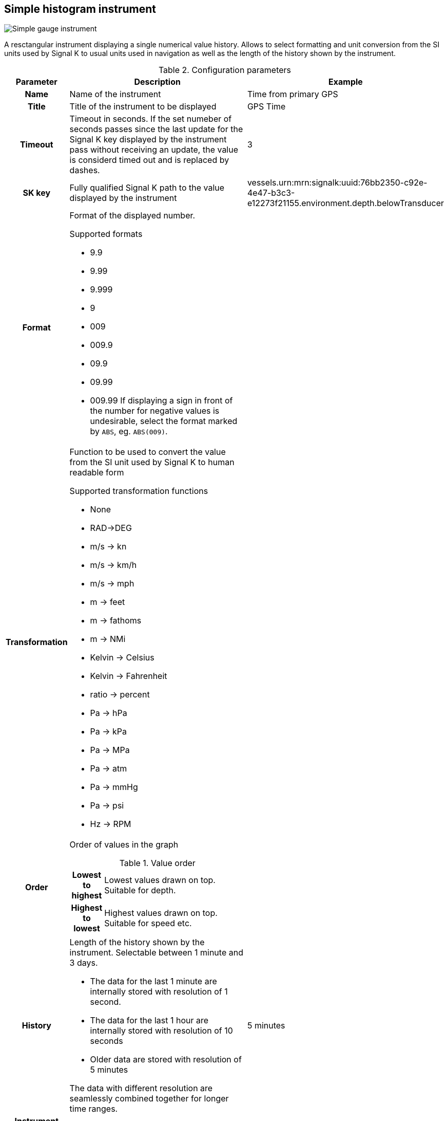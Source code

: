:imagesdir: ../images/
== Simple histogram instrument

image::simplehistograminstrument_screenshot.png[Simple gauge instrument]

A resctangular instrument displaying a single numerical value history. Allows to select formatting and unit conversion from the SI units used by Signal K to usual units used in navigation as well as the length of the history shown by the instrument.

.Configuration parameters
[cols="1h,5,1"]
|===
|Parameter |Description |Example

|Name
|Name of the instrument
|Time from primary GPS

|Title
|Title of the instrument to be displayed
|GPS Time

|Timeout
|Timeout in seconds. If the set numeber of seconds passes since the last update for the Signal K key displayed by the instrument pass without receiving an update, the value is considerd timed out and is replaced by dashes.
|3

|SK key
|Fully qualified Signal K path to the value displayed by the instrument
|vessels.urn:mrn:signalk:uuid:76bb2350-c92e-4e47-b3c3-e12273f21155.environment.depth.belowTransducer

|Format
a|Format of the displayed number.

.Supported formats
* 9.9
* 9.99
* 9.999
* 9
* 009
* 009.9
* 09.9
* 09.99
* 009.99
If displaying a sign in front of the number for negative values is undesirable, select the format marked by `ABS`, eg. `ABS(009)`.

|

|Transformation
a|Function to be used to convert the value from the SI unit used by Signal K to human readable form

.Supported transformation functions
* None
* RAD->DEG
* m/s -> kn
* m/s -> km/h
* m/s -> mph
* m -> feet
* m -> fathoms
* m -> NMi
* Kelvin -> Celsius
* Kelvin -> Fahrenheit
* ratio -> percent
* Pa -> hPa
* Pa -> kPa
* Pa -> MPa
* Pa -> atm
* Pa -> mmHg
* Pa -> psi
* Hz -> RPM
|

|Order
a|Order of values in the graph

.Value order
[cols="1h,5"]
!===
!Lowest to highest
!Lowest values drawn on top. Suitable for depth.

!Highest to lowest
!Highest values drawn on top. Suitable for speed etc.
!===

|

|History
a|Length of the history shown by the instrument. Selectable between 1 minute and 3 days.

* The data for the last 1 minute are internally stored with resolution of 1 second.
* The data for the last 1 hour are internally stored with resolution of 10 seconds
* Older data are stored with resolution of 5 minutes

The data with different resolution are seamlessly combined together for longer time ranges.
|5 minutes

|Instrument width
|Width of the instrument on screen
|200

|Instrument height
|Height of the instrument on screen
|200

|Title color
|Color of the instrument title in upper right corner
|

|Graph color
|Color of the graph line and Y-axis labels
|

|Mean color
|Color of the dynamically calculated mean value line and label
|

|Time color
|Color of the bottom labels for time
|

|Border color
|Color of the border of the instrument
|

|===
